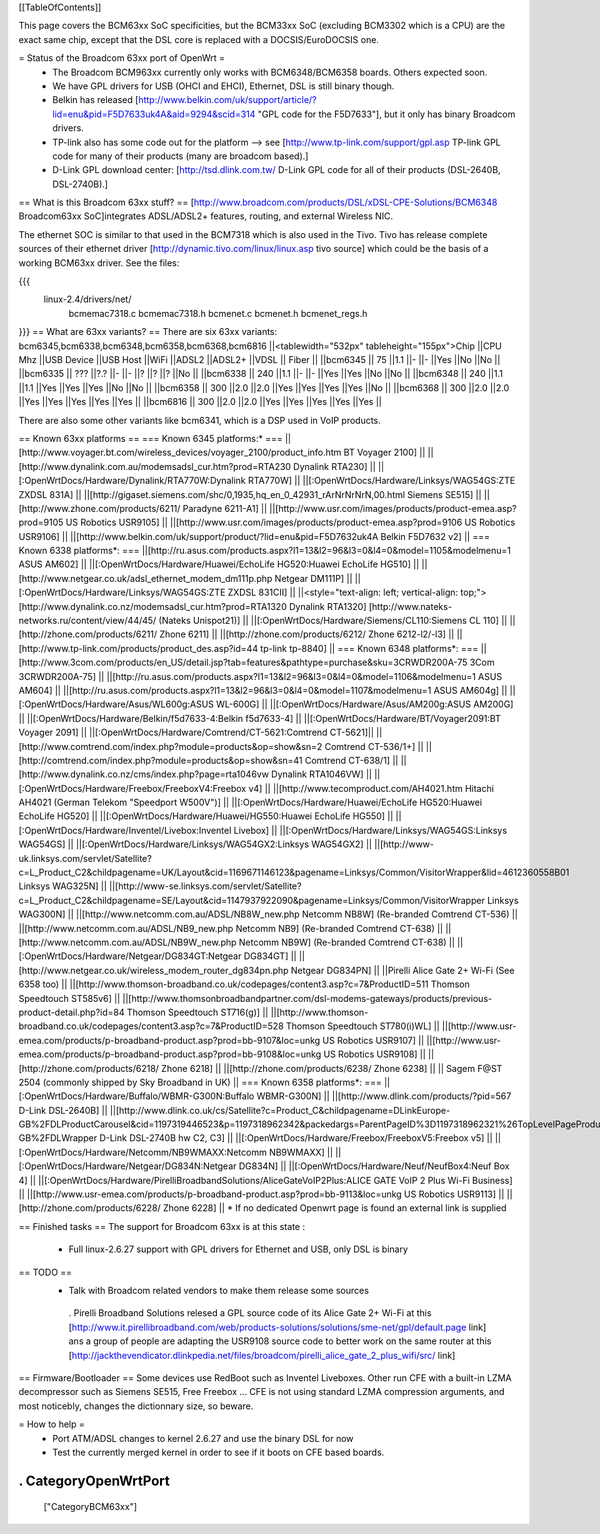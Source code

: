 [[TableOfContents]]

This page covers the BCM63xx SoC specificities, but the BCM33xx SoC (excluding BCM3302 which is a CPU) are the exact same chip, except that the DSL core is replaced with a DOCSIS/EuroDOCSIS one.

= Status of the Broadcom 63xx port of OpenWrt =
 * The Broadcom BCM963xx currently only works with BCM6348/BCM6358 boards. Others expected soon.
 * We have GPL drivers for USB (OHCI and EHCI), Ethernet, DSL is still binary though.
 * Belkin has released [http://www.belkin.com/uk/support/article/?lid=enu&pid=F5D7633uk4A&aid=9294&scid=314 "GPL code for the F5D7633"], but it only has binary Broadcom drivers.
 * TP-link also has some code out for the platform --> see [http://www.tp-link.com/support/gpl.asp TP-link GPL code for many of their products (many are broadcom based).]
 * D-Link GPL download center: [http://tsd.dlink.com.tw/ D-Link GPL code for all of their products (DSL-2640B, DSL-2740B).]

== What is this Broadcom 63xx stuff? ==
[http://www.broadcom.com/products/DSL/xDSL-CPE-Solutions/BCM6348 Broadcom63xx SoC]integrates ADSL/ADSL2+ features, routing, and external Wireless NIC.

The ethernet SOC is similar to that used in the BCM7318 which is also used in the Tivo. Tivo has release complete sources of their ethernet driver [http://dynamic.tivo.com/linux/linux.asp tivo source] which could be the basis of a working BCM63xx driver. See the files:

{{{
 linux-2.4/drivers/net/
   bcmemac7318.c
   bcmemac7318.h
   bcmenet.c
   bcmenet.h
   bcmenet_regs.h
}}}
== What are 63xx variants? ==
There are six 63xx variants: bcm6345,bcm6338,bcm6348,bcm6358,bcm6368,bcm6816
||<tablewidth="532px" tableheight="155px">Chip ||CPU Mhz ||USB Device ||USB Host ||WiFi ||ADSL2 ||ADSL2+ ||VDSL || Fiber ||
||bcm6345 ||  75 ||1.1 ||- ||- ||Yes ||No ||No ||
||bcm6335 ||  ??? ||?.? ||- ||- ||? ||? ||? ||No ||
||bcm6338 ||  240 ||1.1 ||- ||- ||Yes ||Yes ||No ||No ||
||bcm6348 ||  240 ||1.1 ||1.1 ||Yes ||Yes ||Yes ||No ||No ||
||bcm6358 ||  300 ||2.0 ||2.0 ||Yes ||Yes ||Yes ||Yes ||No ||
||bcm6368 ||  300 ||2.0 ||2.0 ||Yes ||Yes ||Yes ||Yes ||Yes ||
||bcm6816 ||  300 ||2.0 ||2.0 ||Yes ||Yes ||Yes ||Yes ||Yes ||


There are also some other variants like bcm6341, which is a DSP used in VoIP products.

== Known 63xx platforms ==
=== Known 6345 platforms:* ===
||[http://www.voyager.bt.com/wireless_devices/voyager_2100/product_info.htm BT Voyager 2100] ||
||[http://www.dynalink.com.au/modemsadsl_cur.htm?prod=RTA230 Dynalink RTA230] ||
||[:OpenWrtDocs/Hardware/Dynalink/RTA770W:Dynalink RTA770W] ||
||[:OpenWrtDocs/Hardware/Linksys/WAG54GS:ZTE ZXDSL 831A] ||
||[http://gigaset.siemens.com/shc/0,1935,hq_en_0_42931_rArNrNrNrN,00.html Siemens SE515] ||
||[http://www.zhone.com/products/6211/ Paradyne 6211-A1] ||
||[http://www.usr.com/images/products/product-emea.asp?prod=9105 US Robotics USR9105] ||
||[http://www.usr.com/images/products/product-emea.asp?prod=9106 US Robotics USR9106] ||
||[http://www.belkin.com/uk/support/product/?lid=enu&pid=F5D7632uk4A Belkin F5D7632 v2] ||
=== Known 6338 platforms*: ===
||[http://ru.asus.com/products.aspx?l1=13&l2=96&l3=0&l4=0&model=1105&modelmenu=1 ASUS AM602] ||
||[:OpenWrtDocs/Hardware/Huawei/EchoLife HG520:Huawei EchoLife HG510] ||
||[http://www.netgear.co.uk/adsl_ethernet_modem_dm111p.php Netgear DM111P] ||
||[:OpenWrtDocs/Hardware/Linksys/WAG54GS:ZTE ZXDSL 831CII] ||
||<style="text-align: left; vertical-align: top;">[http://www.dynalink.co.nz/modemsadsl_cur.htm?prod=RTA1320 Dynalink RTA1320] [http://www.nateks-networks.ru/content/view/44/45/ (Nateks Unispot21)] ||
||[:OpenWrtDocs/Hardware/Siemens/CL110:Siemens CL 110] ||
||[http://zhone.com/products/6211/ Zhone 6211] ||
||[http://zhone.com/products/6212/ Zhone 6212-l2/-l3] ||
||[http://www.tp-link.com/products/product_des.asp?id=44 tp-link tp-8840] ||
=== Known 6348 platforms*: ===
||[http://www.3com.com/products/en_US/detail.jsp?tab=features&pathtype=purchase&sku=3CRWDR200A-75 3Com 3CRWDR200A-75] ||
||[http://ru.asus.com/products.aspx?l1=13&l2=96&l3=0&l4=0&model=1106&modelmenu=1 ASUS AM604] ||
||[http://ru.asus.com/products.aspx?l1=13&l2=96&l3=0&l4=0&model=1107&modelmenu=1 ASUS AM604g] ||
||[:OpenWrtDocs/Hardware/Asus/WL600g:ASUS WL-600G] ||
||[:OpenWrtDocs/Hardware/Asus/AM200g:ASUS AM200G] ||
||[:OpenWrtDocs/Hardware/Belkin/f5d7633-4:Belkin f5d7633-4] ||
||[:OpenWrtDocs/Hardware/BT/Voyager2091:BT Voyager 2091] ||
||[:OpenWrtDocs/Hardware/Comtrend/CT-5621:Comtrend CT-5621]||
||[http://www.comtrend.com/index.php?module=products&op=show&sn=2 Comtrend CT-536/1+] ||
||[http://comtrend.com/index.php?module=products&op=show&sn=41 Comtrend CT-638/1] ||
||[http://www.dynalink.co.nz/cms/index.php?page=rta1046vw Dynalink RTA1046VW] ||
||[:OpenWrtDocs/Hardware/Freebox/FreeboxV4:Freebox v4] ||
||[http://www.tecomproduct.com/AH4021.htm Hitachi AH4021 (German Telekom "Speedport W500V")] ||
||[:OpenWrtDocs/Hardware/Huawei/EchoLife HG520:Huawei EchoLife HG520] ||
||[:OpenWrtDocs/Hardware/Huawei/HG550:Huawei EchoLife HG550] ||
||[:OpenWrtDocs/Hardware/Inventel/Livebox:Inventel Livebox] ||
||[:OpenWrtDocs/Hardware/Linksys/WAG54GS:Linksys WAG54GS] ||
||[:OpenWrtDocs/Hardware/Linksys/WAG54GX2:Linksys WAG54GX2] ||
||[http://www-uk.linksys.com/servlet/Satellite?c=L_Product_C2&childpagename=UK/Layout&cid=1169671146123&pagename=Linksys/Common/VisitorWrapper&lid=4612360558B01 Linksys WAG325N] ||
||[http://www-se.linksys.com/servlet/Satellite?c=L_Product_C2&childpagename=SE/Layout&cid=1147937922090&pagename=Linksys/Common/VisitorWrapper Linksys WAG300N] ||
||[http://www.netcomm.com.au/ADSL/NB8W_new.php Netcomm NB8W] (Re-branded Comtrend CT-536) ||
||[http://www.netcomm.com.au/ADSL/NB9_new.php Netcomm NB9] (Re-branded Comtrend CT-638) ||
||[http://www.netcomm.com.au/ADSL/NB9W_new.php Netcomm NB9W] (Re-branded Comtrend CT-638) ||
||[:OpenWrtDocs/Hardware/Netgear/DG834GT:Netgear DG834GT] ||
||[http://www.netgear.co.uk/wireless_modem_router_dg834pn.php Netgear DG834PN] ||
||Pirelli Alice Gate 2+ Wi-Fi (See 6358 too) ||
||[http://www.thomson-broadband.co.uk/codepages/content3.asp?c=7&ProductID=511 Thomson Speedtouch ST585v6] ||
||[http://www.thomsonbroadbandpartner.com/dsl-modems-gateways/products/previous-product-detail.php?id=84 Thomson Speedtouch ST716(g)] ||
||[http://www.thomson-broadband.co.uk/codepages/content3.asp?c=7&ProductID=528 Thomson Speedtouch ST780(i)WL] ||
||[http://www.usr-emea.com/products/p-broadband-product.asp?prod=bb-9107&loc=unkg US Robotics USR9107] ||
||[http://www.usr-emea.com/products/p-broadband-product.asp?prod=bb-9108&loc=unkg US Robotics USR9108] ||
||[http://zhone.com/products/6218/ Zhone 6218] ||
||[http://zhone.com/products/6238/ Zhone 6238] ||
|| Sagem F@ST 2504 (commonly shipped by Sky Broadband in UK) ||
=== Known 6358 platforms*: ===
||[:OpenWrtDocs/Hardware/Buffalo/WBMR-G300N:Buffalo WBMR-G300N] ||
||[http://www.dlink.com/products/?pid=567 D-Link DSL-2640B] ||
||[http://www.dlink.co.uk/cs/Satellite?c=Product_C&childpagename=DLinkEurope-GB%2FDLProductCarousel&cid=1197319446523&p=1197318962342&packedargs=ParentPageID%3D1197318962321%26TopLevelPageProduct%3DConsumer%26locale%3D1195806691854%26packedargs%3DProductParentID%253D1195808621247&pagename=DLinkEurope-GB%2FDLWrapper D-Link DSL-2740B hw C2, C3] ||
||[:OpenWrtDocs/Hardware/Freebox/FreeboxV5:Freebox v5] ||
||[:OpenWrtDocs/Hardware/Netcomm/NB9WMAXX:Netcomm NB9WMAXX] ||
||[:OpenWrtDocs/Hardware/Netgear/DG834N:Netgear DG834N] ||
||[:OpenWrtDocs/Hardware/Neuf/NeufBox4:Neuf Box 4] ||
||[:OpenWrtDocs/Hardware/PirelliBroadbandSolutions/AliceGateVoIP2Plus:ALICE GATE VoIP 2 Plus Wi-Fi Business] ||
||[http://www.usr-emea.com/products/p-broadband-product.asp?prod=bb-9113&loc=unkg US Robotics USR9113] ||
||[http://zhone.com/products/6228/ Zhone 6228] ||
* If no dedicated Openwrt page is found an external link is supplied

== Finished tasks ==
The support for Broadcom 63xx is at this state :

 * Full linux-2.6.27 support with GPL drivers for Ethernet and USB, only DSL is binary
== TODO ==
 * Talk with Broadcom related vendors to make them release some sources
  . Pirelli Broadband Solutions relesed a GPL source code of its Alice Gate 2+ Wi-Fi at this [http://www.it.pirellibroadband.com/web/products-solutions/solutions/sme-net/gpl/default.page link] ans a group of people are adapting the USR9108 source code to better work on the same router at this [http://jackthevendicator.dlinkpedia.net/files/broadcom/pirelli_alice_gate_2_plus_wifi/src/ link]
== Firmware/Bootloader ==
Some devices use RedBoot such as Inventel Liveboxes. Other run CFE with a built-in LZMA decompressor such as Siemens SE515, Free Freebox ... CFE is not using standard LZMA compression arguments, and most noticebly, changes the dictionnary size, so beware.

= How to help =
 * Port ATM/ADSL changes to kernel 2.6.27 and use the binary DSL for now
 * Test the currently merged kernel in order to see if it boots on CFE based boards.
----
 . CategoryOpenWrtPort
----
 ["CategoryBCM63xx"]

